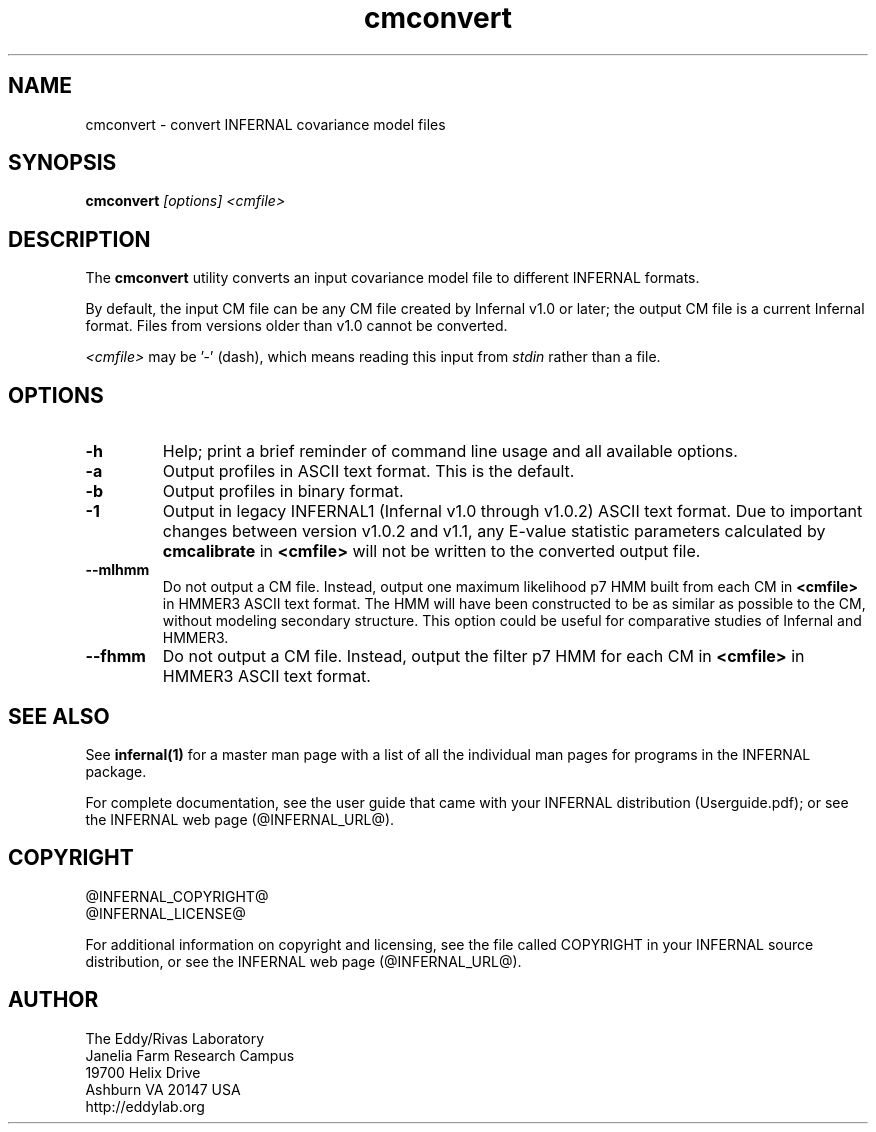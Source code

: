 .TH "cmconvert" 1 "@INFERNAL_DATE@" "INFERNAL @INFERNAL_VERSION@" "INFERNAL Manual"

.SH NAME
cmconvert - convert INFERNAL covariance model files

.SH SYNOPSIS
.B cmconvert
.I [options]
.I <cmfile>


.SH DESCRIPTION

.PP
The
.B cmconvert 
utility
converts an input covariance model file to different INFERNAL formats.

.PP
By default, the input CM file can be any CM file created by Infernal
v1.0 or later; the output CM file is a current Infernal
format. Files from versions older than v1.0 cannot be converted.

.PP
.I <cmfile> 
may be '-' (dash), which
means reading this input from
.I stdin
rather than a file.  


.SH OPTIONS

.TP
.B -h
Help; print a brief reminder of command line usage and all available
options.

.TP 
.B -a
Output profiles in ASCII text format. This is the default.

.TP 
.B -b
Output profiles in binary format. 

.TP 
.B -1
Output in legacy INFERNAL1 (Infernal v1.0 through v1.0.2) ASCII text
format. Due to important changes between version v1.0.2 and v1.1, any
E-value statistic parameters calculated by
.B cmcalibrate
in 
.B <cmfile>
will not be written to the converted output file. 

.TP 
.B --mlhmm
Do not output a CM file. Instead, output one maximum likelihood p7 HMM
built from each CM in 
.B <cmfile>
in HMMER3 ASCII text format. The HMM will have been constructed to be
as similar as possible to the CM, without modeling secondary
structure. This option could be useful for comparative studies of
Infernal and HMMER3.

.TP 
.B --fhmm
Do not output a CM file. Instead, output the filter p7 HMM
for each CM in 
.B <cmfile>
in HMMER3 ASCII text format.


.SH SEE ALSO 

See 
.B infernal(1)
for a master man page with a list of all the individual man pages
for programs in the INFERNAL package.

.PP
For complete documentation, see the user guide that came with your
INFERNAL distribution (Userguide.pdf); or see the INFERNAL web page
(@INFERNAL_URL@).


.SH COPYRIGHT

.nf
@INFERNAL_COPYRIGHT@
@INFERNAL_LICENSE@
.fi

For additional information on copyright and licensing, see the file
called COPYRIGHT in your INFERNAL source distribution, or see the INFERNAL
web page 
(@INFERNAL_URL@).

.SH AUTHOR

.nf
The Eddy/Rivas Laboratory
Janelia Farm Research Campus
19700 Helix Drive
Ashburn VA 20147 USA
http://eddylab.org
.fi



